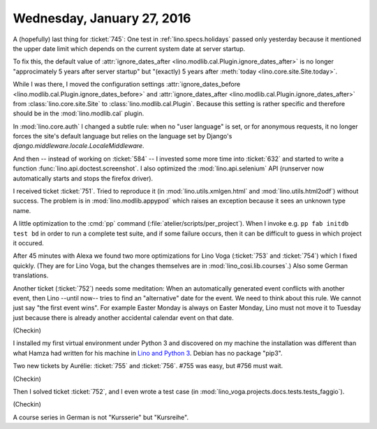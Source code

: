 ===========================
Wednesday, January 27, 2016
===========================

A (hopefully) last thing for :ticket:`745`: One test in
:ref:`lino.specs.holidays` passed only yesterday because it mentioned
the upper date limit
which depends on the current system date at server startup.

To fix this, the default value of :attr:`ignore_dates_after
<lino.modlib.cal.Plugin.ignore_dates_after>` is no longer
"approcimately 5 years after server startup" but "(exactly) 5 years
after :meth:`today <lino.core.site.Site.today>`.

While I was there, I moved the configuration settings
:attr:`ignore_dates_before
<lino.modlib.cal.Plugin.ignore_dates_before>` and
:attr:`ignore_dates_after <lino.modlib.cal.Plugin.ignore_dates_after>`
from :class:`lino.core.site.Site` to :class:`lino.modlib.cal.Plugin`.
Because this setting is rather specific and therefore should be in the
:mod:`lino.modlib.cal` plugin.

In :mod:`lino.core.auth` I changed a subtle rule: when no "user
language" is set, or for anonymous requests, it no longer forces the
site's default language but relies on the language set by Django's
`django.middleware.locale.LocaleMiddleware`.

And then -- instead of working on :ticket:`584` -- I invested some
more time into :ticket:`632` and started to write a function
:func:`lino.api.doctest.screenshot`. I also optimized the
:mod:`lino.api.selenium` API (runserver now automatically starts and
stops the firefox driver).

I received ticket :ticket:`751`.  Tried to reproduce it (in
:mod:`lino.utils.xmlgen.html` and :mod:`lino.utils.html2odf`) without
success. The problem is in :mod:`lino.modlib.appypod` which raises an
exception because it sees an unknown type name.


A little optimization to the :cmd:`pp` command
(:file:`atelier/scripts/per_project`). When I invoke e.g. ``pp fab
initdb test bd`` in order to run a complete test suite, and if some
failure occurs, then it can be difficult to guess in which project it
occured.


After 45 minutes with Alexa we found two more optimizations for Lino
Voga (:ticket:`753` and :ticket:`754`) which I fixed quickly.  (They
are for Lino Voga, but the changes themselves are in
:mod:`lino_cosi.lib.courses`.)  Also some German translations.

Another ticket (:ticket:`752`) needs some meditation: When an
automatically generated event conflicts with another event, then
Lino --until now-- tries to find an "alternative" date for the event.
We need to think about this rule. We cannot just say "the first event
wins". For example Easter Monday is always on Easter Monday, Lino must
not move it to Tuesday just because there is already another
accidental calendar event on that date.

(Checkin)

I installed my first virtual environment under Python 3 and discovered
on my machine the installation was different than what Hamza had
written for his machine in `Lino and Python 3
<http://lino-framework.org/dev/py3.html>`_. Debian has no package
"pip3".


Two new tickets by Aurélie: :ticket:`755` and :ticket:`756`.
#755 was easy, but #756 must wait.

(Checkin)

Then I solved ticket :ticket:`752`, and I even wrote a test case (in
:mod:`lino_voga.projects.docs.tests.tests_faggio`).

(Checkin)

A course series in German is not "Kursserie" but "Kursreihe".
